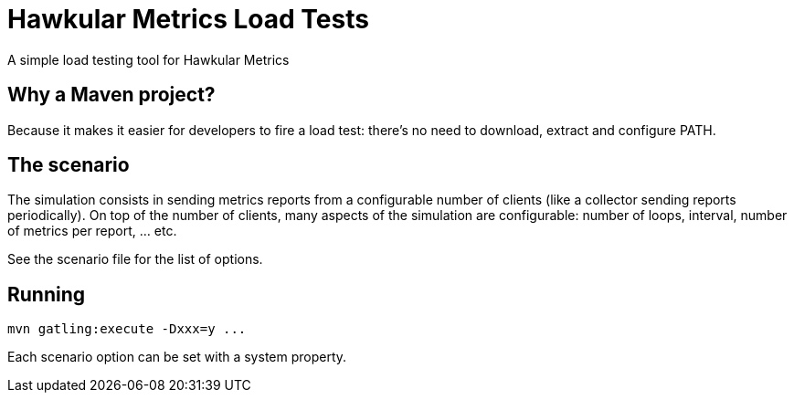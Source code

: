 = Hawkular Metrics Load Tests
:type: article

A simple load testing tool for Hawkular Metrics

== Why a Maven project?

Because it makes it easier for developers to fire a load test:
there's no need to download, extract and configure PATH.

== The scenario

The simulation consists in sending metrics reports from a configurable number of clients (like a collector sending
reports periodically). On top of the number of clients, many aspects of the simulation are configurable:
number of loops, interval, number of metrics per report, ... etc.

See the scenario file for the list of options.

== Running

 mvn gatling:execute -Dxxx=y ...

Each scenario option can be set with a system property.
